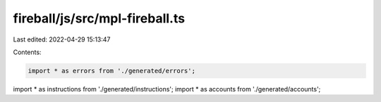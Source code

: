 fireball/js/src/mpl-fireball.ts
===============================

Last edited: 2022-04-29 15:13:47

Contents:

.. code-block:: ts

    import * as errors from './generated/errors';
import * as instructions from './generated/instructions';
import * as accounts from './generated/accounts';

